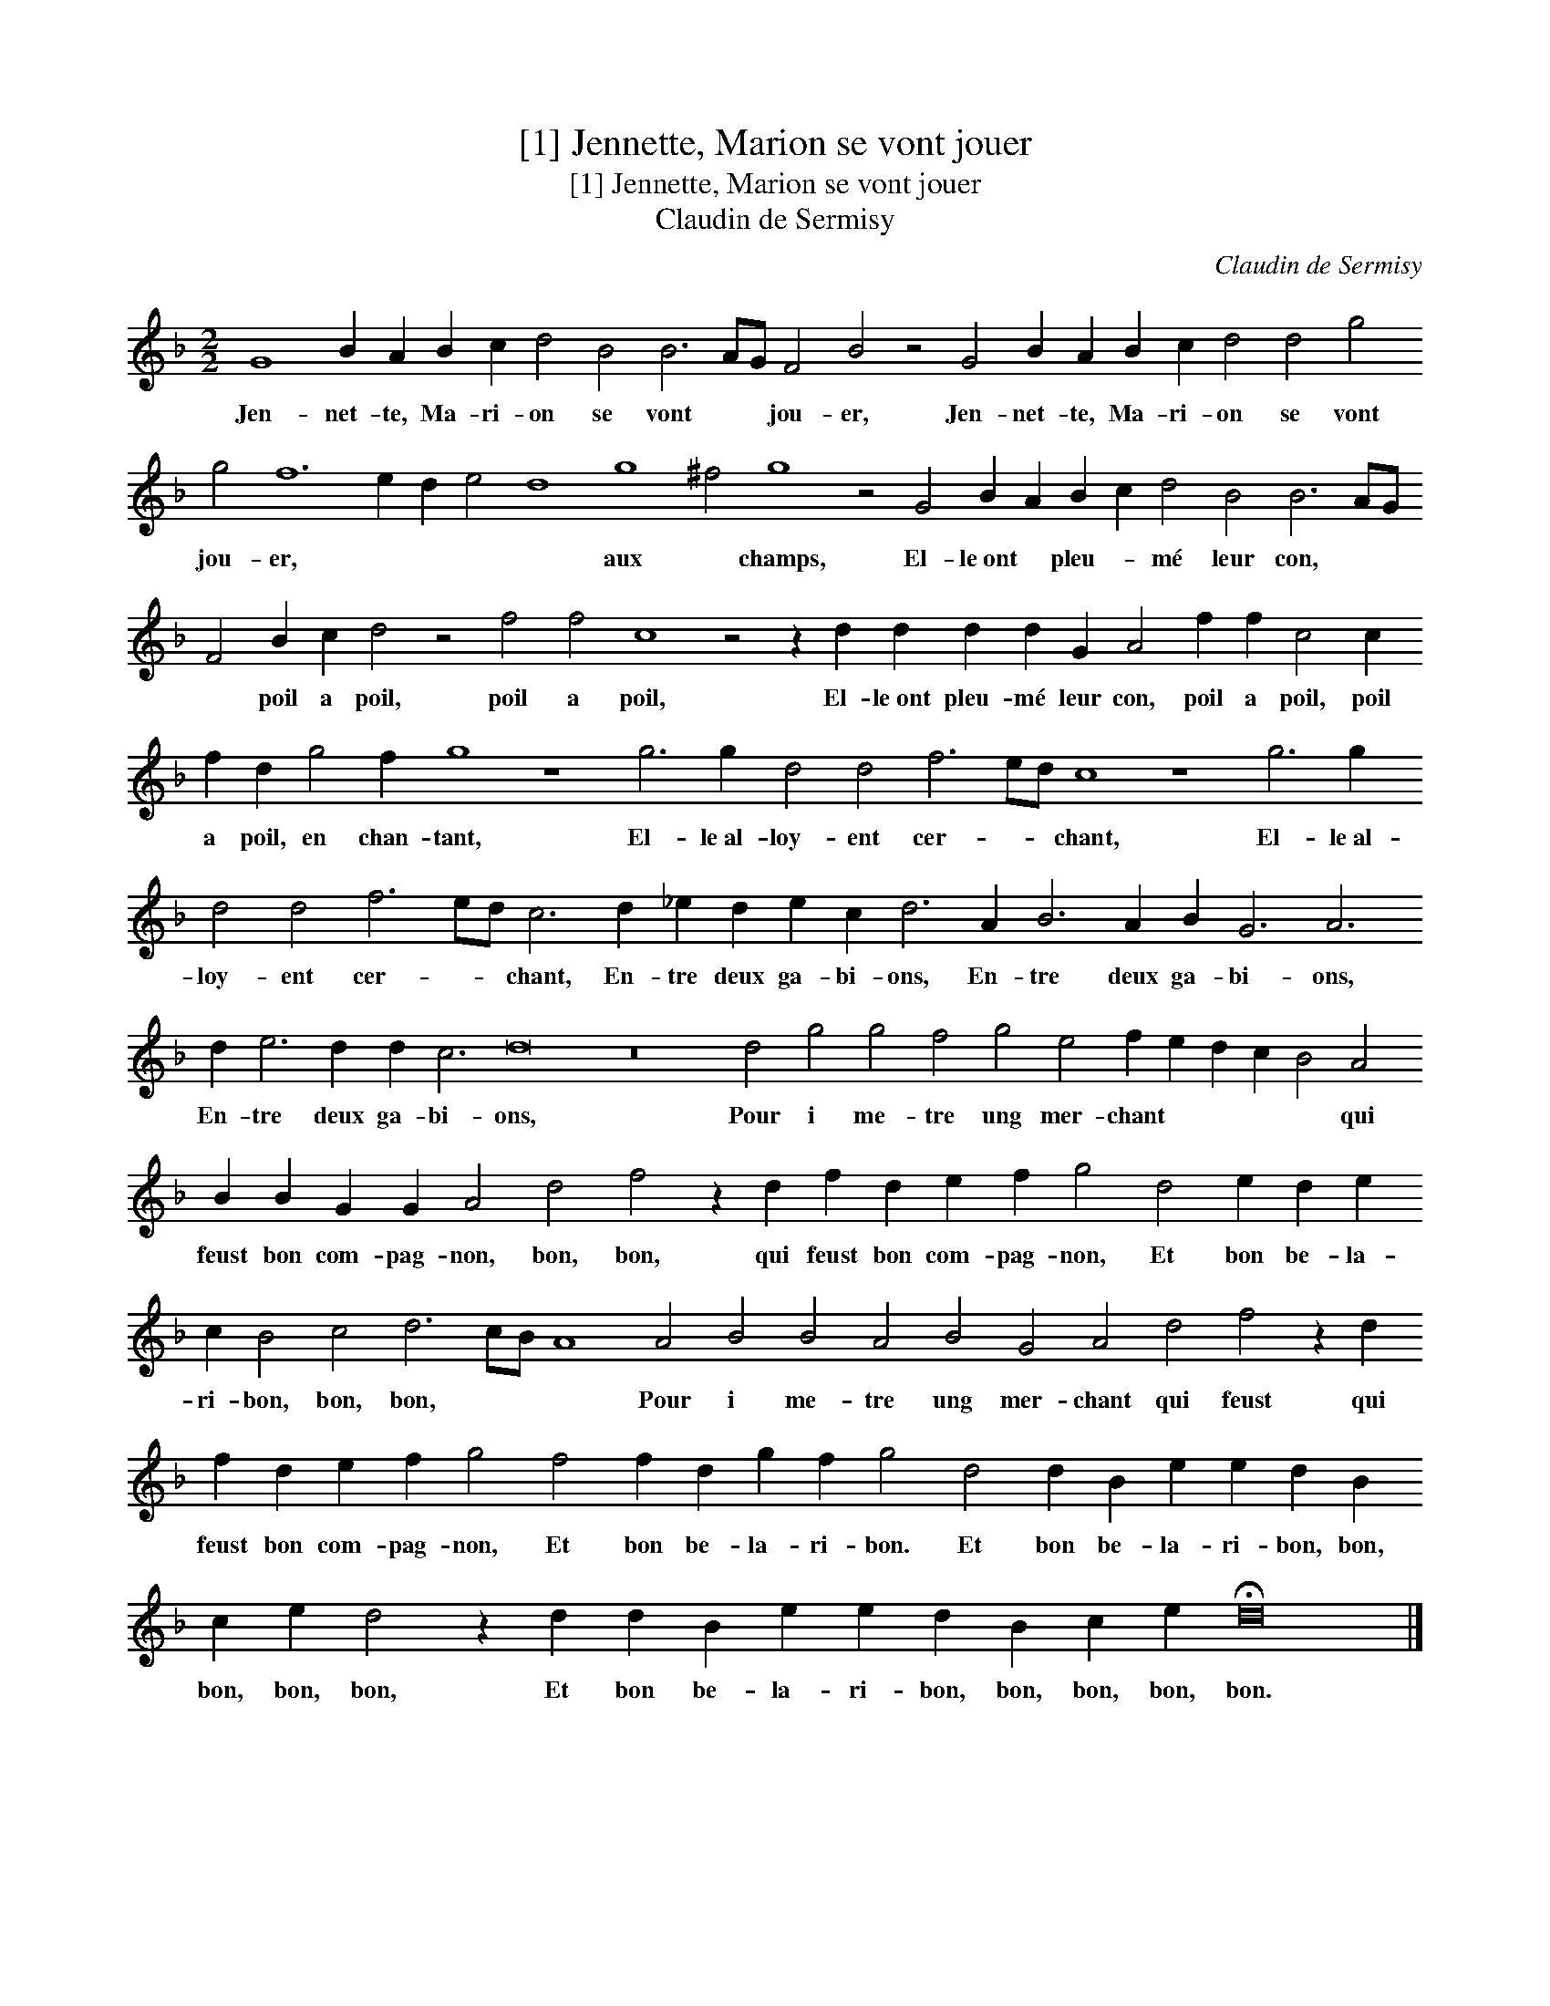 X:1
T:[1] Jennette, Marion se vont jouer
T:[1] Jennette, Marion se vont jouer
T:Claudin de Sermisy
C:Claudin de Sermisy
L:1/8
M:2/2
K:F
V:1 treble transpose=-12 
V:1
 G8 B2 A2 B2 c2 d4 B4 B6 AG F4 B4 z4 G4 B2 A2 B2 c2 d4 d4 g4 g4 f12 e2 d2 e4 d8 g8 ^f4 g8 z4 G4 B2 A2 B2 c2 d4 B4 B6 AG F4 B2 c2 d4 z4 f4 f4 c8 z4 z2 d2 d2 d2 d2 G2 A4 f2 f2 c4 c2 f2 d2 g4 f2 g8 z8 g6 g2 d4 d4 f6 ed c8 z8 g6 g2 d4 d4 f6 ed c6 d2 _e2 d2 e2 c2 d6 A2 B6 A2 B2 G6 A6 d2 e6 d2 d2 c6 d16 z16 d4 g4 g4 f4 g4 e4 f2 e2 d2 c2 B4 A4 B2 B2 G2 G2 A4 d4 f4 z2 d2 f2 d2 e2 f2 g4 d4 e2 d2 e2 c2 B4 c4 d6 cB A8 A4 B4 B4 A4 B4 G4 A4 d4 f4 z2 d2 f2 d2 e2 f2 g4 f4 f2 d2 g2 f2 g4 d4 d2 B2 e2 e2 d2 B2 c2 e2 d4 z2 d2 d2 B2 e2 e2 d2 B2 c2 e2 !fermata!d16 |] %1
w: Jen- net- te, Ma- ri- on se vont * * jou- er, Jen- net- te, Ma- ri- on se vont jou- er, * * * * aux * champs, El- le~ont * pleu- * mé leur con, * * * poil a poil, poil a poil, El- le~ont pleu- mé leur con, poil a poil, poil a poil, en chan- tant, El- le~al- loy- ent cer- * * chant, El- le~al- loy- ent cer- * * chant, En- tre deux ga- bi- ons, En- tre deux ga- bi- ons, En- tre deux ga- bi- ons, Pour i me- tre ung mer- chant * * * * qui feust bon com- pag- non, bon, bon, qui feust bon com- pag- non, Et bon be- la- ri- bon, bon, bon, * * * Pour i me- tre ung mer- chant qui feust qui feust bon com- pag- non, Et bon be- la- ri- bon. Et bon be- la- ri- bon, bon, bon, bon, bon, Et bon be- la- ri- bon, bon, bon, bon, bon.|

